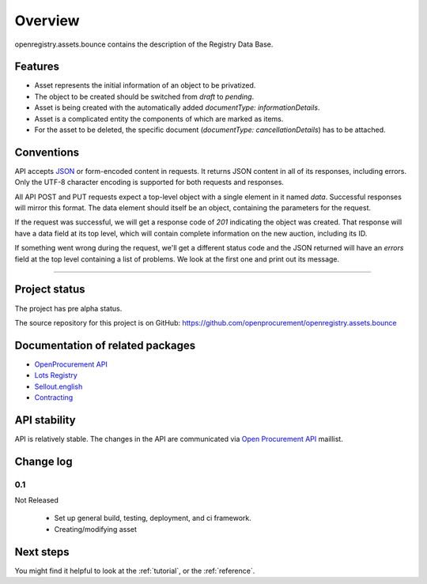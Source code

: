 Overview
========

openregistry.assets.bounce contains the description of the Registry Data Base.

Features
--------

* Asset represents the initial information of an object to be privatized.
* The object to be created should be switched from `draft` to `pending`.
* Asset is being created with the automatically added `documentType: informationDetails`. 
* Asset is a complicated entity the components of which are marked as items.
* For the asset to be deleted, the specific document (`documentType: cancellationDetails`) has to be attached.

Conventions
-----------

API accepts `JSON <http://json.org/>`_ or form-encoded content in
requests.  It returns JSON content in all of its responses, including
errors.  Only the UTF-8 character encoding is supported for both requests
and responses.

All API POST and PUT requests expect a top-level object with a single
element in it named `data`.  Successful responses will mirror this format. 
The data element should itself be an object, containing the parameters for
the request.

If the request was successful, we will get a response code of `201`
indicating the object was created.  That response will have a data field at
its top level, which will contain complete information on the new auction,
including its ID.

If something went wrong during the request, we'll get a different status
code and the JSON returned will have an `errors` field at the top level
containing a list of problems.  We look at the first one and print out its
message.

---------------------

Project status
--------------

The project has pre alpha status.

The source repository for this project is on GitHub: 
https://github.com/openprocurement/openregistry.assets.bounce  

Documentation of related packages
---------------------------------

* `OpenProcurement API <http://api-docs.openprocurement.org/en/latest/>`_

* `Lots Registry <http://lotsloki.api-docs.registry.ea2.openprocurement.io/en/latest/>`_

* `Sellout.english <http://sellout-english.api-docs.ea2.openprocurement.io/en/latest/>`_

* `Contracting <http://ceasefire.api-docs.ea2.openprocurement.io/en/latest/standard/contract.html>`_

API stability
-------------

API is relatively stable. The changes in the API are communicated via `Open Procurement API
<https://groups.google.com/group/open-procurement-api>`_ maillist.

Change log
----------

0.1
~~~

Not Released

 - Set up general build, testing, deployment, and ci framework.
 - Creating/modifying asset

Next steps
----------
You might find it helpful to look at the :ref:`tutorial`, or the
:ref:`reference`.
